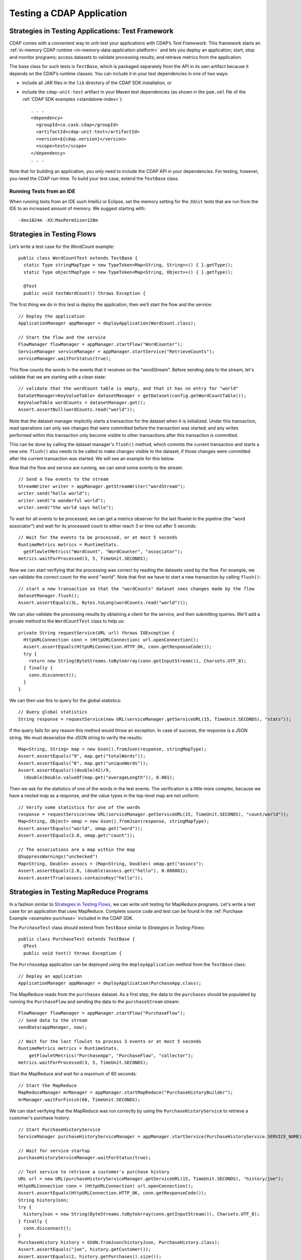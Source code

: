 .. meta::
    :author: Cask Data, Inc.
    :copyright: Copyright © 2014-2016 Cask Data, Inc.

.. _test-cdap:

==========================
Testing a CDAP Application
==========================

.. _test-framework:

Strategies in Testing Applications: Test Framework
==================================================

CDAP comes with a convenient way to unit-test your applications with CDAP’s *Test Framework.*
This framework starts an :ref:`in-memory CDAP runtime <in-memory-data-application-platform>` 
and lets you deploy an application; start, stop and monitor programs; access datasets to
validate processing results; and retrieve metrics from the application.

The base class for such tests is ``TestBase``, which is packaged
separately from the API in its own artifact because it depends on the
CDAP’s runtime classes. You can include it in your test dependencies
in one of two ways:

.. highlight:: xml

- include all JAR files in the ``lib`` directory of the CDAP SDK installation,
  or
- include the ``cdap-unit-test`` artifact in your Maven test dependencies
  (as shown in the ``pom.xml`` file of the :ref:`CDAP SDK examples <standalone-index>`)::
  
    . . .
    <dependency>
      <groupId>co.cask.cdap</groupId>
      <artifactId>cdap-unit-test</artifactId>
      <version>${cdap.version}</version>
      <scope>test</scope>
    </dependency>
    . . .

Note that for building an application, you only need to include the CDAP API in your
dependencies. For testing, however, you need the CDAP run-time. To build your test case,
extend the ``TestBase`` class.

.. highlight:: console

Running Tests from an IDE
--------------------------
When running tests from an IDE such IntelliJ or Eclipse, set the memory setting for the
``JUnit`` tests that are run from the IDE to an increased amount of memory. We suggest
starting with::

  -Xmx1024m -XX:MaxPermSize=128m

.. _test-framework-strategies-flow:

Strategies in Testing Flows
===========================
.. highlight:: java

Let’s write a test case for the *WordCount* example::

  public class WordCountTest extends TestBase {
    static Type stringMapType = new TypeToken<Map<String, String>>() { }.getType();
    static Type objectMapType = new TypeToken<Map<String, Object>>() { }.getType();

    @Test
    public void testWordCount() throws Exception {


The first thing we do in this test is deploy the application,
then we’ll start the flow and the service::

      // Deploy the application
      ApplicationManager appManager = deployApplication(WordCount.class);

      // Start the flow and the service
      FlowManager flowManager = appManager.startFlow("WordCounter");
      ServiceManager serviceManager = appManager.startService("RetrieveCounts");
      serviceManager.waitForStatus(true);
      
This flow counts the words in the events that it receives on the "wordStream". Before
sending data to the stream, let's validate that we are starting with a clean state::

      // validate that the wordCount table is empty, and that it has no entry for "world"
      DataSetManager<KeyValueTable> datasetManager = getDataset(config.getWordCountTable());
      KeyValueTable wordCounts = datasetManager.get();
      Assert.assertNull(wordCounts.read("world"));

Note that the dataset manager implicitly starts a transaction for the dataset when it is
initialized. Under this transaction, read operations can only see changes that were
committed before the transaction was started; and any writes performed within this
transaction only become visible to other transactions after this transaction is committed. 

This can be done by calling the dataset manager's ``flush()`` method, which commits the current
transaction and starts a new one. ``flush()`` also needs to be called to make changes visible 
to the dataset, if those changes were committed after the current transaction was started. We
will see an example for this below.

Now that the flow and service are running, we can send some events to the stream::

      // Send a few events to the stream
      StreamWriter writer = appManager.getStreamWriter("wordStream");
      writer.send("hello world");
      writer.send("a wonderful world");
      writer.send("the world says hello");

To wait for all events to be processed, we can get a metrics observer
for the last flowlet in the pipeline (the "word associator") and wait for
its processed count to either reach 3 or time out after 5 seconds::

      // Wait for the events to be processed, or at most 5 seconds
      RuntimeMetrics metrics = RuntimeStats.
        getFlowletMetrics("WordCount", "WordCounter", "associator");
      metrics.waitForProcessed(3, 5, TimeUnit.SECONDS);

Now we can start verifying that the processing was correct by reading the datasets
used by the flow. For example, we can validate the correct count for the word "world".
Note that first we have to start a new transaction by calling ``flush()``::

      // start a new transaction so that the "wordCounts" dataset sees changes made by the flow
      datasetManager.flush();
      Assert.assertEquals(3L, Bytes.toLong(wordCounts.read("world")));

We can also validate the processing results by obtaining a client for the service,
and then submitting queries. We'll add a private method to the ``WordCountTest``
class to help us::

  private String requestService(URL url) throws IOException {
    HttpURLConnection conn = (HttpURLConnection) url.openConnection();
    Assert.assertEquals(HttpURLConnection.HTTP_OK, conn.getResponseCode());
    try {
      return new String(ByteStreams.toByteArray(conn.getInputStream()), Charsets.UTF_8);
    } finally {
      conn.disconnect();
    }
  }

We can then use this to query for the global statistics::

      // Query global statistics
      String response = requestService(new URL(serviceManager.getServiceURL(15, TimeUnit.SECONDS), "stats"));

If the query fails for any reason this method would throw an exception.
In case of success, the response is a JSON string. We must deserialize
the JSON string to verify the results::

      Map<String, String> map = new Gson().fromJson(response, stringMapType);
      Assert.assertEquals("9", map.get("totalWords"));
      Assert.assertEquals("6", map.get("uniqueWords"));
      Assert.assertEquals(((double)42)/9,
        (double)Double.valueOf(map.get("averageLength")), 0.001);

Then we ask for the statistics of one of the words in the test events.
The verification is a little more complex, because we have a nested map
as a response, and the value types in the top-level map are not uniform::

      // Verify some statistics for one of the words
      response = requestService(new URL(serviceManager.getServiceURL(15, TimeUnit.SECONDS), "count/world"));
      Map<String, Object> omap = new Gson().fromJson(response, stringMapType);
      Assert.assertEquals("world", omap.get("word"));
      Assert.assertEquals(3.0, omap.get("count"));

      // The associations are a map within the map
      @SuppressWarnings("unchecked")
      Map<String, Double> assocs = (Map<String, Double>) omap.get("assocs");
      Assert.assertEquals(2.0, (double)assocs.get("hello"), 0.000001);
      Assert.assertTrue(assocs.containsKey("hello"));

.. _test-framework-strategies-mapreduce:

Strategies in Testing MapReduce Programs
========================================
In a fashion similar to `Strategies in Testing Flows`_, we can write
unit testing for MapReduce programs. Let's write a test case for an
application that uses MapReduce. Complete source code and test can be
found in the :ref:`Purchase Example <examples-purchase>` included in the CDAP SDK.

The ``PurchaseTest`` class should extend from
``TestBase`` similar to `Strategies in Testing Flows`::

  public class PurchaseTest extends TestBase {
    @Test
    public void test() throws Exception {

The ``PurchaseApp`` application can be deployed using the ``deployApplication``
method from the ``TestBase`` class::

      // Deploy an application
      ApplicationManager appManager = deployApplication(PurchaseApp.class);

The MapReduce reads from the ``purchases`` dataset. As a first
step, the data to the ``purchases`` should be populated by running
the ``PurchaseFlow`` and sending the data to the ``purchaseStream``
stream::

      FlowManager flowManager = appManager.startFlow("PurchaseFlow");
      // Send data to the stream
      sendData(appManager, now);

      // Wait for the last flowlet to process 3 events or at most 5 seconds
      RuntimeMetrics metrics = RuntimeStats.
          getFlowletMetrics("PurchaseApp", "PurchaseFlow", "collector");
      metrics.waitForProcessed(3, 5, TimeUnit.SECONDS);

Start the MapReduce and wait for a maximum of 60 seconds::

      // Start the MapReduce
      MapReduceManager mrManager = appManager.startMapReduce("PurchaseHistoryBuilder");
      mrManager.waitForFinish(60, TimeUnit.SECONDS);

We can start verifying that the MapReduce was run correctly by
using the ``PurchaseHistoryService`` to retrieve a customer's purchase history::

    // Start PurchaseHistoryService
    ServiceManager purchaseHistoryServiceManager = appManager.startService(PurchaseHistoryService.SERVICE_NAME);

    // Wait for service startup
    purchaseHistoryServiceManager.waitForStatus(true);

    // Test service to retrieve a customer's purchase history
    URL url = new URL(purchaseHistoryServiceManager.getServiceURL(15, TimeUnit.SECONDS), "history/joe");
    HttpURLConnection conn = (HttpURLConnection) url.openConnection();
    Assert.assertEquals(HttpURLConnection.HTTP_OK, conn.getResponseCode());
    String historyJson;
    try {
      historyJson = new String(ByteStreams.toByteArray(conn.getInputStream()), Charsets.UTF_8);
    } finally {
      conn.disconnect();
    }
    PurchaseHistory history = GSON.fromJson(historyJson, PurchaseHistory.class);
    Assert.assertEquals("joe", history.getCustomer());
    Assert.assertEquals(2, history.getPurchases().size());

The assertion will verify that the correct result was received.

.. _test-framework-strategies-spark:

Strategies in Testing Spark Programs
====================================
Let's write a test case for an application that uses a Spark program.
Complete source code for this test can be found at :ref:`Spark PageRank<examples-spark-page-rank>`.

The ``SparkPageRankTest`` class should extend from
``TestBase`` similar to `Strategies in Testing Flows`::

  public class SparkPageRankTest extends TestBase {
    @Test
    public void test() throws Exception {

The ``SparkPageRankTest`` application can be deployed using the ``deployApplication``
method from the ``TestBase`` class::

  // Deploy an application
  ApplicationManager appManager = deployApplication(SparkPageRankApp.class);

The Spark program reads from the ``backlinkURLs`` dataset. As a first
step, data in the ``backlinkURLs`` should be populated by running
the ``BackLinkFlow`` and sending the data to the stream ``backlinkURLStream``::

  FlowManager flowManager = appManager.startFlow("BackLinkFlow");
  // Send data to the stream
  sendData(appManager);

  // Wait for the last flowlet to process 4 events or at most 5 seconds
  RuntimeMetrics metrics = RuntimeStats.
      getFlowletMetrics("SparkPageRank", "BackLinkFlow", "reader");
  metrics.waitForProcessed(4, 5, TimeUnit.SECONDS);

Start the Spark program and wait for a maximum of 60 seconds::

  // Start the Spark program.
  SparkManager sparkManager = appManager.startSpark("SparkPageRankProgram");
  sparkManager.waitForFinish(60, TimeUnit.SECONDS);

We verify that the Spark program ran correctly by
using the Ranks service to check the results::

  // Wait for ranks service to start
  serviceManager.waitForStatus(true);

  String response = requestService(new URL(serviceManager.getServiceURL(15, TimeUnit.SECONDS),
                                           "rank?url=http://example.com/page1"));
  Assert.assertEquals("14", response);

The assertion will verify that the correct result was received.


Strategies in Testing Artifacts
===============================

.. _test-framework-strategies-artifacts:

.. highlight:: java

The Test Framework provides methods to create and deploy JAR files as artifacts. This lets you
test the creation of multiple applications from the same artifact, as well as the use of plugin artifacts.

To add an artifact containing an application class::

  // Add the artifact for a Data Pipeline app
  addAppArtifact(new ArtifactId(NamespaceId.DEFAULT.getNamespace(), "data-pipeline", "3.5.0"),
    DataPipelineApp.class,
    BatchSource.class.getPackage().getName(),
    Action.class.getPackage().getName(),
    PipelineConfigurable.class.getPackage().getName(),
    "org.apache.avro.mapred", "org.apache.avro", "org.apache.avro.generic");
  
The first argument is the ``id`` of the artifact; the second is the application class; and
the remainder of the arguments are packages that should be included in the
``Export-Packages`` manifest attribute bundled in the JAR. The framework will trace the
dependencies of the specified application class to create a JAR with those dependencies.
This will mimic what happens when you actually build your application JAR using maven.

An application can then be deployed using that artifact::

  // Create application create request
  ETLBatchConfig etlConfig = new ETLBatchConfig("* * * * *", source, sink, transformList);
  AppRequest<ETLBatchConfig> appRequest = new AppRequest<>(new ArtifactSummary("etlbatch", "3.5.0"), etlConfig);
  Id.Application appId = Id.Application.from(Id.Namespace.DEFAULT, "KVToKV");

  // Deploy the application
  ApplicationManager appManager = deployApplication(appId, appRequest);

Plugins extending the artifact can also be added::

  // Add some test plugins
  addPluginArtifact(new ArtifactId(NamespaceId.DEFAULT.getNamespace(), "spark-plugins", "1.0.0"),
                    APP_ARTIFACT_ID,
                    NaiveBayesTrainer.class, NaiveBayesClassifier.class);

The first argument is the ``id`` of the plugin artifact; the second is the parent artifact
it is extending; and the remainder of the arguments are classes that should be bundled in
the JAR. The packages of all these classes are included in the ``Export-Packages``
manifest attribute bundled in the JAR. When adding a plugin artifact this way, it is
important to include all classes in your plugin packages, even if they are not used in
your test case. This is to ensure that the JAR can trace all required dependencies to
correctly build the JAR.

The examples are taken from the ``DataPipelineTest`` and ``HydratorTestBase`` classes of Cask Hydrator.

.. _test-framework-validating-sql:

Validating Test Data with SQL
=============================
Often the easiest way to verify that a test produced the right data is to run a SQL query |---| if the data sets involved
in the test case are record-scannable, as described in :ref:`data-exploration`.
This can be done using a JDBC connection obtained from the test base::


  // Obtain a JDBC connection
  Connection connection = getQueryClient();
  try {
    // Run a query over the dataset
    results = connection.prepareStatement("SELECT key FROM mytable WHERE value = '1'").executeQuery();
    Assert.assertTrue(results.next());
    Assert.assertEquals("a", results.getString(1));
    Assert.assertTrue(results.next());
    Assert.assertEquals("c", results.getString(1));
    Assert.assertFalse(results.next());

  } finally {
    results.close();
    connection.close();
  }

The JDBC connection does not implement the full JDBC functionality: it does not allow variable replacement and
will not allow you to make any changes to datasets. But it is sufficient to perform test validation: you can create
or prepare statements and execute queries, then iterate over the results set and validate its correctness.

.. _test-framework-configuring-cdap:

Configuring CDAP Runtime for Test Framework
===========================================
The ``TestBase`` class inherited by your test class starts an in-memory CDAP runtime before executing any test methods.
Sometimes you may need to configure the CDAP runtime to suit your specific requirements. For example, if your test
does not involve usage of SQL queries, you can turn off the explore service to reduce startup and shutdown times.

You alter the configurations for the CDAP runtime by applying a JUnit ``@ClassRule`` on a ``TestConfiguration``
instance. For example::

  // Disable the SQL query support
  // Set the transaction timeout to 60 seconds
  @ClassRule
  public static final TestConfiguration CONFIG = new TestConfiguration("explore.enabled", false,
                                                                       "data.tx.timeout", 60);

Refer to the :ref:`cdap-site.xml <appendix-cdap-site.xml>` for the available set of configurations used by CDAP.

